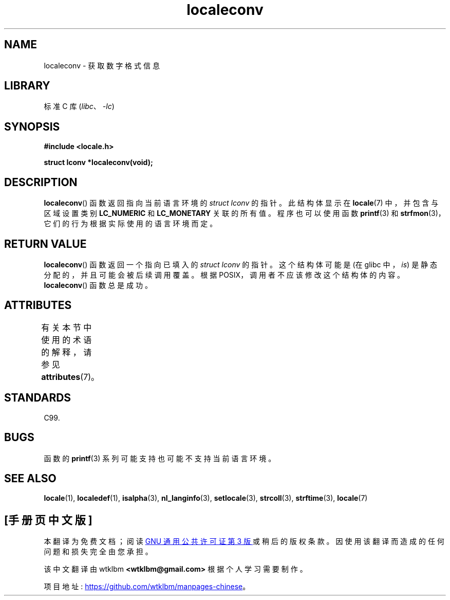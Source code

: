 .\" -*- coding: UTF-8 -*-
'\" t
.\" Copyright (c) 1993 by Thomas Koenig (ig25@rz.uni-karlsruhe.de)
.\"
.\" SPDX-License-Identifier: Linux-man-pages-copyleft
.\"
.\" Modified Sat Jul 24 19:01:20 1993 by Rik Faith (faith@cs.unc.edu)
.\"*******************************************************************
.\"
.\" This file was generated with po4a. Translate the source file.
.\"
.\"*******************************************************************
.TH localeconv 3 2022\-12\-29 "Linux man\-pages 6.03" 
.SH NAME
localeconv \- 获取数字格式信息
.SH LIBRARY
标准 C 库 (\fIlibc\fP、\fI\-lc\fP)
.SH SYNOPSIS
.nf
\fB#include <locale.h>\fP
.PP
\fBstruct lconv *localeconv(void);\fP
.fi
.SH DESCRIPTION
\fBlocaleconv\fP() 函数返回指向当前语言环境的 \fIstruct lconv\fP 的指针。 此结构体显示在 \fBlocale\fP(7)
中，并包含与区域设置类别 \fBLC_NUMERIC\fP 和 \fBLC_MONETARY\fP 关联的所有值。 程序也可以使用函数 \fBprintf\fP(3) 和
\fBstrfmon\fP(3)，它们的行为根据实际使用的语言环境而定。
.SH "RETURN VALUE"
\fBlocaleconv\fP() 函数返回一个指向已填入的 \fIstruct lconv\fP 的指针。 这个结构体可能是 (在 glibc 中，\fIis\fP)
是静态分配的，并且可能会被后续调用覆盖。 根据 POSIX，调用者不应该修改这个结构体的内容。 \fBlocaleconv\fP() 函数总是成功。
.SH ATTRIBUTES
有关本节中使用的术语的解释，请参见 \fBattributes\fP(7)。
.ad l
.nh
.TS
allbox;
lb lb lbx
l l l.
Interface	Attribute	Value
T{
\fBlocaleconv\fP()
T}	Thread safety	T{
MT\-Unsafe race:localeconv locale
T}
.TE
.hy
.ad
.sp 1
.SH STANDARDS
C99.
.SH BUGS
函数的 \fBprintf\fP(3) 系列可能支持也可能不支持当前语言环境。
.SH "SEE ALSO"
\fBlocale\fP(1), \fBlocaledef\fP(1), \fBisalpha\fP(3), \fBnl_langinfo\fP(3),
\fBsetlocale\fP(3), \fBstrcoll\fP(3), \fBstrftime\fP(3), \fBlocale\fP(7)
.PP
.SH [手册页中文版]
.PP
本翻译为免费文档；阅读
.UR https://www.gnu.org/licenses/gpl-3.0.html
GNU 通用公共许可证第 3 版
.UE
或稍后的版权条款。因使用该翻译而造成的任何问题和损失完全由您承担。
.PP
该中文翻译由 wtklbm
.B <wtklbm@gmail.com>
根据个人学习需要制作。
.PP
项目地址:
.UR \fBhttps://github.com/wtklbm/manpages-chinese\fR
.ME 。
